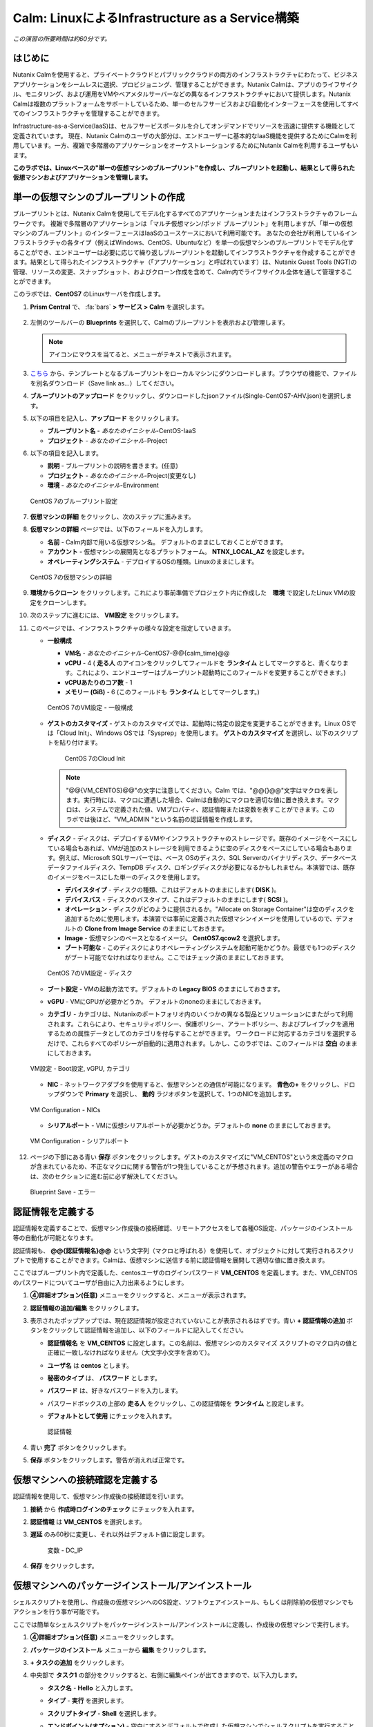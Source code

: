 .. _calm_iaas_linux:

---------------------------------
Calm: LinuxによるInfrastructure as a Service構築
---------------------------------

*この演習の所要時間は約60分です。*

はじめに
++++++++

Nutanix Calmを使用すると、プライベートクラウドとパブリッククラウドの両方のインフラストラクチャにわたって、ビジネスアプリケーションをシームレスに選択、プロビジョニング、管理することができます。Nutanix Calmは、アプリのライフサイクル、モニタリング、および運用をVMやベアメタルサーバーなどの異なるインフラストラクチャにおいて提供します。Nutanix Calmは複数のプラットフォームをサポートしているため、単一のセルフサービスおよび自動化インターフェースを使用してすべてのインフラストラクチャを管理することができます。

Infrastructure-as-a-Service(IaaS)は、セルフサービスポータルを介してオンデマンドでリソースを迅速に提供する機能として定義されています。 現在、Nutanix Calmのユーザの大部分は、エンドユーザーに基本的なIaaS機能を提供するためにCalmを利用しています。一方、複雑で多階層のアプリケーションをオーケストレーションするためにNutanix Calmを利用するユーザもいます。

**このラボでは、Linuxベースの"単一の仮想マシンのブループリント"を作成し、ブループリントを起動し、結果として得られた仮想マシンおよびアプリケーションを管理します。**

単一の仮想マシンのブループリントの作成
++++++++++++++++++++++++++++++

ブループリントとは、Nutanix Calmを使用してモデル化するすべてのアプリケーションまたはインフラストラクチャのフレームワークです。 複雑で多階層のアプリケーションは「マルチ仮想マシン/ポッド ブループリント」を利用しますが、「単一の仮想マシンのブループリント」のインターフェースはIaaSのユースケースにおいて利用可能です。 あなたの会社が利用しているインフラストラクチャの各タイプ（例えばWindows、CentOS、Ubuntuなど）を単一の仮想マシンのブループリントでモデル化することができ、エンドユーザーは必要に応じて繰り返しブループリントを起動してインフラストラクチャを作成することができます。結果として得られたインフラストラクチャ（「アプリケーション」と呼ばれています）は、Nutanix Guest Tools (NGT)の管理、リソースの変更、スナップショット、およびクローン作成を含めて、Calm内でライフサイクル全体を通して管理することができます。

このラボでは、**CentOS7** のLinuxサーバを作成します。

#. **Prism Central** で、 :fa:`bars` **> サービス > Calm** を選択します。

   .. figure:: images/1_access_calm.png

#. 左側のツールバーの **Blueprints** を選択して、Calmのブループリントを表示および管理します。

   .. note::

     アイコンにマウスを当てると、メニューがテキストで表示されます。

#. `こちら <https://github.com/shocnt/CalmIaaS_Bootcamp/raw/master/calm_linux_track/calm_iaas_linux/Single-CentOS7-AHV.json>`_ から、テンプレートとなるブループリントをローカルマシンにダウンロードします。ブラウザの機能で、ファイルを別名ダウンロード（Save link as...）してください。

#. **ブループリントのアップロード** をクリックし、ダウンロードしたjsonファイル(Single-CentOS7-AHV.json)を選択します。

#. 以下の項目を記入し、**アップロード** をクリックします。

   - **ブループリント名** - *あなたのイニシャル*-CentOS-IaaS
   - **プロジェクト** - *あなたのイニシャル*-Project

#. 以下の項目を記入します。

   - **説明** - ブループリントの説明を書きます。(任意)
   - **プロジェクト** - *あなたのイニシャル*-Project(変更なし)
   - **環境** - *あなたのイニシャル*-Environment

   .. figure:: images/new_2_centos_1.png
       :align: center
       :alt: CentOS 7 Blueprint Settings

       CentOS 7のブループリント設定

#. **仮想マシンの詳細** をクリックし、次のステップに進みます。

#. **仮想マシンの詳細** ページでは、以下のフィールドを入力します。

   - **名前** - Calm内部で用いる仮想マシン名。 デフォルトのままにしておくことができます。
   - **アカウント** - 仮想マシンの展開先となるプラットフォーム。 **NTNX_LOCAL_AZ** を設定します。
   - **オペレーティングシステム** - デプロイするOSの種類。Linuxのままにします。

   .. figure:: images/new_4_centos_2.png
       :align: center
       :alt: CentOS 7 VM Details

       CentOS 7の仮想マシンの詳細

#. **環境からクローン** をクリックします。これにより事前準備でプロジェクト内に作成した　**環境** で設定したLinux VMの設定をクローンします。

#. 次のステップに進むには、 **VM設定** をクリックします。

#. このページでは、インフラストラクチャの様々な設定を指定していきます。

   - **一般構成**

     - **VM名** - *あなたのイニシャル*-CentOS7-@@{calm_time}@@
     - **vCPU** - 4 ( **走る人** のアイコンをクリックしてフィールドを **ランタイム** としてマークすると、青くなります。これにより、エンドユーザーはブループリント起動時にこのフィールドを変更することができます。)
     - **vCPUあたりのコア数** - 1
     - **メモリー (GiB)** - 6 (このフィールドも **ランタイム** としてマークします。)

     .. figure:: images/new_6_centos_3.png
         :align: center
         :alt: CentOS 7 VM Configuration - General Configuration

         CentOS 7のVM設定 - 一般構成

   - **ゲストのカスタマイズ** - ゲストのカスタマイズでは、起動時に特定の設定を変更することができます。Linux OSでは「Cloud Init」、Windows OSでは「Sysprep」を使用します。 **ゲストのカスタマイズ** を選択し、以下のスクリプトを貼り付けます。

       .. literalinclude:: cloud-init.sh
          :language: bash

       .. figure:: images/new_8_centos_4.png
           :align: center
           :alt: CentOS 7 Cloud Init

           CentOS 7のCloud Init

     .. note::
        "@@{VM_CENTOS}@@"の文字に注意してください。Calm では、"@@{}@@"文字はマクロを表します。実行時には、マクロに遭遇した場合、Calmは自動的にマクロを適切な値に置き換えます。マクロは、システムで定義された値、VMプロパティ、認証情報または変数を表すことができます。このラボでは後ほど、"VM_ADMIN "という名前の認証情報を作成します。
        
   - **ディスク** - ディスクは、デプロイするVMやインフラストラクチャのストレージです。既存のイメージをベースにしている場合もあれば、VMが追加のストレージを利用できるように空のディスクをベースにしている場合もあります。例えば、Microsoft SQLサーバーでは、ベース OSのディスク、SQL Serverのバイナリディスク、データベースデータファイルディスク、TempDB ディスク、ロギングディスクが必要になるかもしれません。本演習では、既存のイメージをベースにした単一のディスクを使用します。

     - **デバイスタイプ** - ディスクの種類、これはデフォルトのままにします( **DISK** )。
     - **デバイスバス** - ディスクのバスタイプ、これはデフォルトのままにします( **SCSI** )。
     - **オペレーション** - ディスクがどのように提供されるか。"Allocate on Storage Container"は空のディスクを追加するために使用します。本演習では事前に定義された仮想マシンイメージを使用しているので、デフォルトの **Clone from Image Service** のままにしておきます。
     - **Image** - 仮想マシンのベースとなるイメージ。 **CentOS7.qcow2** を選択します。
     - **ブート可能な** - このディスクによりオペレーティングシステムを起動可能かどうか。最低でも1つのディスクがブート可能でなければなりません。ここではチェック済のままにしておきます。

     .. figure:: images/10_centos_5.png
         :align: center
         :alt: CentOS 7 VM Configuration - Disks

         CentOS 7のVM設定 - ディスク

   - **ブート設定** - VMの起動方法です。デフォルトの **Legacy BIOS** のままにしておきます。

   - **vGPU** - VMにGPUが必要かどうか。 デフォルトのnoneのままにしておきます。

   - **カテゴリ** - カテゴリは、Nutanixのポートフォリオ内のいくつかの異なる製品とソリューションにまたがって利用されます。これらにより、セキュリティポリシー、保護ポリシー、アラートポリシー、およびプレイブックを適用するための属性データとしてのカテゴリを付与することができます。 ワークロードに対応するカテゴリを選択するだけで、これらすべてのポリシーが自動的に適用されます。しかし、このラボでは、このフィールドは **空白** のままにしておきます。

   .. figure:: images/12_boot_gpu_cat.png
       :align: center
       :alt: VM Configuration - Boot Configuration, vGPUs, and Categories

       VM設定 - Boot設定, vGPU, カテゴリ

   - **NIC** - ネットワークアダプタを使用すると、仮想マシンとの通信が可能になります。 **青色の+** をクリックし、ドロップダウンで **Primary** を選択し、 **動的** ラジオボタンを選択して、1つのNICを追加します。

   .. figure:: images/13_vm_nic.png
       :align: center
       :alt: VM Configuration - NICs

       VM Configuration - NICs

   - **シリアルポート** - VMに仮想シリアルポートが必要かどうか。デフォルトの **none** のままにしておきます。

   .. figure:: images/14_serial.png
       :align: center
       :alt: VM Configuration - Serial Ports

       VM Configuration - シリアルポート

#. ページの下部にある青い **保存** ボタンをクリックします。ゲストのカスタマイズに"VM_CENTOS"という未定義のマクロが含まれているため、不正なマクロに関する警告が1つ発生していることが予想されます。追加の警告やエラーがある場合は、次のセクションに進む前に必ず解決してください。

   .. figure:: images/new_15_centos_error.png
       :align: center
       :alt: Blueprint Save - Error

       Blueprint Save - エラー

認証情報を定義する
++++++++++++++++++

認証情報を定義することで、仮想マシン作成後の接続確認、リモートアクセスをして各種OS設定、パッケージのインストール等の自動化が可能となります。

認証情報も、 **@@{認証情報名}@@** という文字列（マクロと呼ばれる）を使用して、オブジェクトに対して実行されるスクリプトで使用することができます。Calmは、仮想マシンに送信する前に認証情報を展開して適切な値に置き換えます。

ここではブループリント内で定義した、centosユーザのログインパスワード **VM_CENTOS** を定義します。また、VM_CENTOSのパスワードについてユーザが自由に入力出来るようにします。

#. **④詳細オプション(任意)** メニューをクリックすると、メニューが表示されます。

#. **認証情報の追加/編集** をクリックします。

#. 表示されたポップアップでは、現在認証情報が設定されていないことが表示されるはずです。青い **+ 認証情報の追加** ボタンをクリックして認証情報を追加し、以下のフィールドに記入してください。

   - **認証情報名** を **VM_CENTOS** に設定します。この名前は、仮想マシンのカスタマイズ スクリプトのマクロ内の値と正確に一致しなければなりません（大文字小文字を含めて）。
   - **ユーザ名** は **centos** とします。
   - **秘密のタイプ** は、 **パスワード** とします。
   - **パスワード** は、好きなパスワードを入力します。
   - パスワードボックスの上部の **走る人** をクリックし、この認証情報を **ランタイム** と設定します。
   - **デフォルトとして使用** にチェックを入れます。

     .. figure:: images/new_17_centos_credentials.png
         :align: center
         :alt: Credentials

         認証情報

#. 青い **完了** ボタンをクリックします。

#. **保存** ボタンをクリックします。警告が消えれば正常です。

仮想マシンへの接続確認を定義する
++++++++++++++++++

認証情報を使用して、仮想マシン作成後の接続確認を行います。

#. **接続** から **作成時ログインのチェック** にチェックを入れます。

#. **認証情報** は **VM_CENTOS** を選択します。

#. **遅延** のみ60秒に変更し、それ以外はデフォルト値に設定します。

     .. figure:: images/new_centos_connection.png
         :align: center
         :alt: Variable - DC_IP

         変数 - DC_IP

#. **保存** をクリックします。

仮想マシンへのパッケージインストール/アンインストール
++++++++++++++++++

シェルスクリプトを使用し、作成後の仮想マシンへのOS設定、ソフトウェアインストール、もしくは削除前の仮想マシンでもアクションを行う事が可能です。

ここでは簡単なシェルスクリプトをパッケージインストール/アンインストールに定義し、作成後の仮想マシンで実行します。

#. **④詳細オプション(任意)** メニューをクリックします。

#. **パッケージのインストール** メニューから **編集** をクリックします。

#. **+ タスクの追加** をクリックします。

#. 中央部で **タスク1** の部分をクリックすると、右側に編集ペインが出てきますので、以下入力します。

   - **タスク名** - **Hello** と入力します。
   - **タイプ** - **実行** を選択します。
   - **スクリプトタイプ** - **Shell** を選択します。
   - **エンドポイント(オプション)** - 空白にするとデフォルトで作成した仮想マシンでシェルスクリプトを実行することになります。
   - **認証情報** - **VM_CENTOS** を選択します。
   - **スクリプト**

      .. literalinclude:: hello.sh
        :language: shell

#. **完了** をクリックします。

#. **パッケージのアンインストール** メニューから **編集** をクリックします。

#. **+ タスクの追加** をクリックします。

#. 中央部で **タスク1** の部分をクリックすると、右側に編集ペインが出てきますので、以下入力します。

   - **タスク名** - **Bye** と入力します。
   - **タイプ** - **実行** を選択します。
   - **スクリプトタイプ** - **Shell** を選択します。
   - **エンドポイント(オプション)** - 空白にするとデフォルトで作成した仮想マシンでシェルスクリプトを実行することになります。
   - **認証情報** - **VM_CENTOS** を選択します。
   - **スクリプト**

      .. literalinclude:: bye.sh
        :language: shell

#. **完了** をクリックします。

#. **保存** をクリックします。

ブループリントの起動
+++++++++++++++++++++++

ブループリントが完成しましたが、保存ボタンの右側にあるボタンについて説明します。

- **公開** - マーケットプレイスへのブループリントの公開を要求することができます。ブループリントはプロジェクトと1:1のマッピングを持っているので、自分のプロジェクトのメンバーであるユーザーだけが、このブループリントを起動することができます。しかし、ブループリントをマーケットプレイスに公開することで、管理者は作成したブループリントを複数プロジェクトのユーザに対して割り当てることができ、複数プロジェクトのエンドユーザーにセルフサービスを提供することができます。
- **ダウンロード** - ブループリントをJSON形式でダウンロードし、ソースコントロールシステムにチェックインしたり、別のCalmインスタンスにアップロードしたりすることができます。
- **起動** - ブループリントを起動し、私たちのアプリケーションや仮想マシンをデプロイします。

#. **起動** ボタンをクリックして、以下のように入力してください。

    - **アプリケーションの名前** - *あなたのイニシャル*-CentOS-IaaS
    - **VM_CENTOS** - パスワードフィールドにゲストOSのパスワードを設定します。ここでは **Nutanix/4u** を入力します。

   .. figure:: images/18_centos_launch.png
       :align: center
       :alt: Blueprint Launch

       ブループリントの起動

#. **展開** をクリックすると、アプリケーションのページが表示されます。

アプリケーションの管理
+++++++++++++++++++++++++

アプリケーションが **プロビジョニング** 状態から **実行中** 状態に変わるまで数分待ちます。 **エラー** 状態に変わった場合は、 **監査** タブに移動します。 **作成** アクションを展開して、問題のトラブルシューティングを開始します。

アプリケーションが **実行中** の状態になったら、UI上部のタブを見ていきます。

.. figure:: images/19_app_tabs.png
    :align: center
    :alt: Application Tabs

    アプリケーションタブ

- **概要** タブでは、指定された変数、発生したコスト（ショーバックはCALM設定で設定可能）、アプリケーションサマリー、および仮想マシンのサマリーについての情報が表示されます。
- **管理** タブでは、アプリケーション/インフラストラクチャに対するアクションを実行できます。 これには、基本的なライフサイクル（起動、再起動、停止、削除）、NGT管理（インストール、管理、アンインストール）、および基本的なVMリソースの編集を可能にする仮想マシンの更新が含まれます。
- **評価指標** タブでは、CPU、メモリ、ストレージ、ネットワークの使用率に関する詳細な情報を提供します。
- **リカバリーポイント** タブには、VMスナップショットの履歴が表示され、ユーザーはこれらのポイントのいずれかにVMをリストアすることができます。
- **監査** タブには、アプリケーションに対して実行されたすべてのアクション、アクションを実行した時間とユーザー、スクリプトの出力を含むアクションの結果に関する詳細な情報が表示されます。

次に、UIの右上で利用できる共通のVMタスクを表示します。

.. figure:: images/20_app_buttons.png
    :align: center
    :alt: Application Buttons

    アプリケーションボタン

- **クローン** ボタンを使用すると、既存のアプリケーションを、現在のアプリケーションとは別に管理可能な新しいアプリケーションに複製することができます。これはブループリントを再度起動することと同じです。
- **スナップショット** ボタンをクリックすると、VMの新しいリカバリポイントが作成され、VMをリストアすることができます。
- **コンソールを起動** ボタンを押すと、VMのコンソールウィンドウが開きます。
- **更新** ボタンをクリックすると、エンドユーザーは基本的なVM設定を変更することができます（これは **管理 > 仮想マシンの更新** アクションと同等です）。
- **削除** ボタンをクリックすると、基礎となるVMとCalmアプリケーションが削除されます（これは、 **管理 > 削除** アクションと同等です）。

アプリケーションのページレイアウトに慣れてきたところで、メモリを追加して仮想マシンを更新していきたいですが、何かあったときにリカバリーできるような方法でやっていきましょう。

#. 右上の **スナップショット** ボタンをクリックし、表示されたポップアップに次のように入力します。

   - **スナップショット名** - before-update-@@{calm_time}@@ (他のオプションはデフォルトのままにします。)

   .. figure:: images/21_snapshot.png
       :align: center
       :alt: Application Snapshot

       アプリケーションのスナップショット

#. **保存** をクリックします。

#. **監査** タブにリダイレクトされていることに注意してください。 **スナップショット作成** アクションを展開して、スナップショットのタスクを表示します。 完了したら、 **リカバリーポイント** タブに移動し、新しいスナップショットがリストされていることを確認します。

#. 次に、右上の **コンソールを起動** ボタンをクリックし、仮想マシンにログインします。

   - **Username** - centos
   - **Password** - Nutanix/4u

#. CentOS上で現在のメモリを表示するには、 **free -h** コマンドを実行します。VMに割り当てられた現在のメモリをメモしておきます。

   .. figure:: images/22_centos_memory_before.png
       :align: center
       :alt: CentOS Memory - Before Update

       CentOS メモリ - 更新前

#. Calmのアプリケーションページに戻り、右上の **更新** メニューの **仮想マシン設定の更新** ボタンをクリックします。表示されたページで、 **メモリ(GiB)** フィールドを2GiB追加(8GiBと入力)します。

#. 右下の青い **更新** ボタンをクリックします。

#. メモリフィールドが2GiB増加したことを確認し、 **確認** をクリックします。

   .. figure:: images/24_centos_confirm.png
       :align: center
       :alt: CentOS Memory - Confirm Change

       CentOS メモリ - 更新の確認

#. Calmの **監査** タブで、 **アプリの更新** アクションが完了するのを待ちます。

#. **仮想マシンのコンソール** に戻って、先ほどと同じコマンドを実行して、更新されたメモリを表示し、2GiB増加していることに注意してください。

   .. figure:: images/26_centos_memory_after.png
       :align: center
       :alt: CentOS Memory - After Update

       CentOS メモリ - 更新後

仮想マシンの更新で何か問題が発生した場合は、 **リカバリーポイント** タブに移動し、先ほど取得した **before-update** スナップショットの **リストア** をクリックし、ポップアップで **確認** をクリックします。

ブループリントをマーケットプレイスに追加する
+++++++++++++++++++++++++++++++++++++++++

ここではブループリントをマーケットプレイスに公開します。

ブループリントの公開
........................

#. 左側のツールバーで、 **Blueprints** をクリックし、Calmのブループリントを表示します。

#. **あなたのイニシャル-CentOS-IaaS** のブループリントをクリックしてください。

#. **公開** ボタンをクリックして、以下のように入力します。

   - **名前** - *あなたのイニシャル*-CentOS-IaaS
   - **シークレットとともにパブリッシュ** - オフ
   - **初期バージョン** - 1.0.0
   - **説明** - 任意

   .. figure:: images/new_28_centos_publish_bp.png
       :align: center
       :alt: CentOS Publish Blueprint

       CentOS ブループリントの公開

#. **承認用に送信** をクリックします。

   .. note::
     シークレットとともにパブリッシュ: デフォルトでは、ブループリントの認証情報は公開されたブループリントにおいて保存されません。その結果、マーケットプレイスアイテムの起動時に、認証情報は環境から入力されるか、ユーザーが埋めなければなりません。この動作を望まず、認証情報をそのまま保存したい場合は、このフラグを設定してください。

ブループリントの承認
....................

#. 左側のツールバーで、 **Marketplace Manager** をクリックし、マーケットプレイスのアイテムを表示します。

#. マーケットプレイスのブループリントとそのバージョンのリストが表示されます。ページ上部の **承認を保留** を選択します。

#. **あなたのイニシャル_CentOS_IaaS** ブループリントを表示します。

#. 利用可能なアクションを確認します。

   - **承認** - マーケットプレイスに公開するためのブループリントを承認します。
   - **拒否** - ブループリントがマーケットプレイスで公開されないようにします。ブループリントを公開するには、拒否された後に再度提出する必要があります。
   - **削除** - マーケットプレイスへのブループリントの提出を削除します。
   - **起動** - ブループリントエディタから起動するのと同様に、アプリケーションとしてブループリントを起動します。

#. 利用可能な選択肢を確認します。

   - **カテゴリ** - 新しいマーケットプレイスのブループリントのカテゴリを更新することができます。
   - **共有するプロジェクト** - マーケットプレイスのブループリントを特定のプロジェクトでのみ利用できるようにします。

#. **承認** をクリックします。

   .. figure:: images/29_centos_approve_bp.png
       :align: center
       :alt: CentOS Approve Blueprint

       CentOSブループリントの承認

#. ページの上部にある **承認済み** を選択し、検索バーにあなたの *イニシャル* を入力してください。あなたのブループリントが **認められた** のステータスで表示されているはずです。

   .. figure:: images/30_centos_marketplace_bp.png
       :align: center
       :alt: CentOS Marketplace Blueprint

       CentOS マーケットプレイスブループリント

#. まだこの状態ではブループリントが公開可能になったのみで、マーケットプレイスへの公開を行う必要があります。下のように設定し、 **適用** をクリックします。

   - **共有するプロジェクト** - *あなたのイニシャル*-Project
   
#. **公開** をクリックし、マーケットプレイスにブループリントを公開します。

   .. figure:: images/publish.png
       :align: center
       :alt: CentOS Marketplace Blueprint

       CentOS マーケットプレイスブループリントの公開
       
#. あなたのブループリントが **公開された** のステータスで表示されているはずです。

   .. figure:: images/published.png
       :align: center
       :alt: CentOS Marketplace Blueprint

       CentOS マーケットプレイスブループリント

#. 左側のツールバーで、 **Marketplace** をクリックし、マーケットプレイスに公開されたアイテムを表示します。

   .. figure:: images/mktitem.png
       :align: center
       :alt: Marketplace

       マーケットプレイス


マーケットプレイスからブループリントを起動する
+++++++++++++++++++++++++++++++++++++++++++++

ブループリントの起動
............................................

#. 左側のメニューから **Marketplace** をクリックします。

#. マーケットプレイスに表示されている **あなたのイニシャル-CentOS-IaaS** ブループリントで **取得** をクリックし、**起動** をクリックします。

   .. figure:: images/mktlaunch.png
       :align: center
       :alt: CentOS Marketplace Launce Blueprint

       CentOS マーケットプレイスからのブループリントの起動


#. 以下の情報を入力し、 **展開** ボタンをクリックします。

   - **アプリケーション名** - *あなたのイニシャル*-CentOS-IaaS-Mkt
   - **プロジェクト** - *あなたのイニシャル*-Projectのプロジェクト
   - **VM_CENTOS** - パスワードに **Nutanix/4u** を入力します

#. ブループリントのプロビジョニングが完了するまで監視します。

終わりに
+++++++++

**Nutanix Calm** と **単一の仮想マシンのブループリント** について知っておくべき重要なことは何ですか？

- Nutanix Calmは、アプリケーションとインフラストラクチャの自動化をPrism内でネイティブに提供し、複雑で1週間にも及ぶチケッティング プロセスを、ワンクリックのセルフサービス プロビジョニングに変えます。

- **複数の仮想マシンのブループリント** が複雑な多階層アプリケーションのプロビジョニングとライフサイクル管理を可能にするのに対し、**単一の仮想マシンのブループリント** は、IT部門がエンドユーザにInfrastructure-as-a-Serviceを提供することを可能にします。

- スナップショット、リストア、クローン、インフラストラクチャの更新など、すべての一般的な運用操作は、エンドユーザがCalm内で直接行うことができます。

.. |proj-icon| image:: ../images/projects_icon.png
.. |mktmgr-icon| image:: ../images/marketplacemanager_icon.png
.. |mkt-icon| image:: ../images/marketplace_icon.png
.. |bp-icon| image:: ../images/blueprints_icon.png
.. |blueprints| image:: images/blueprints.png
.. |applications| image:: images/blueprints.png
.. |projects| image:: images/projects.png
